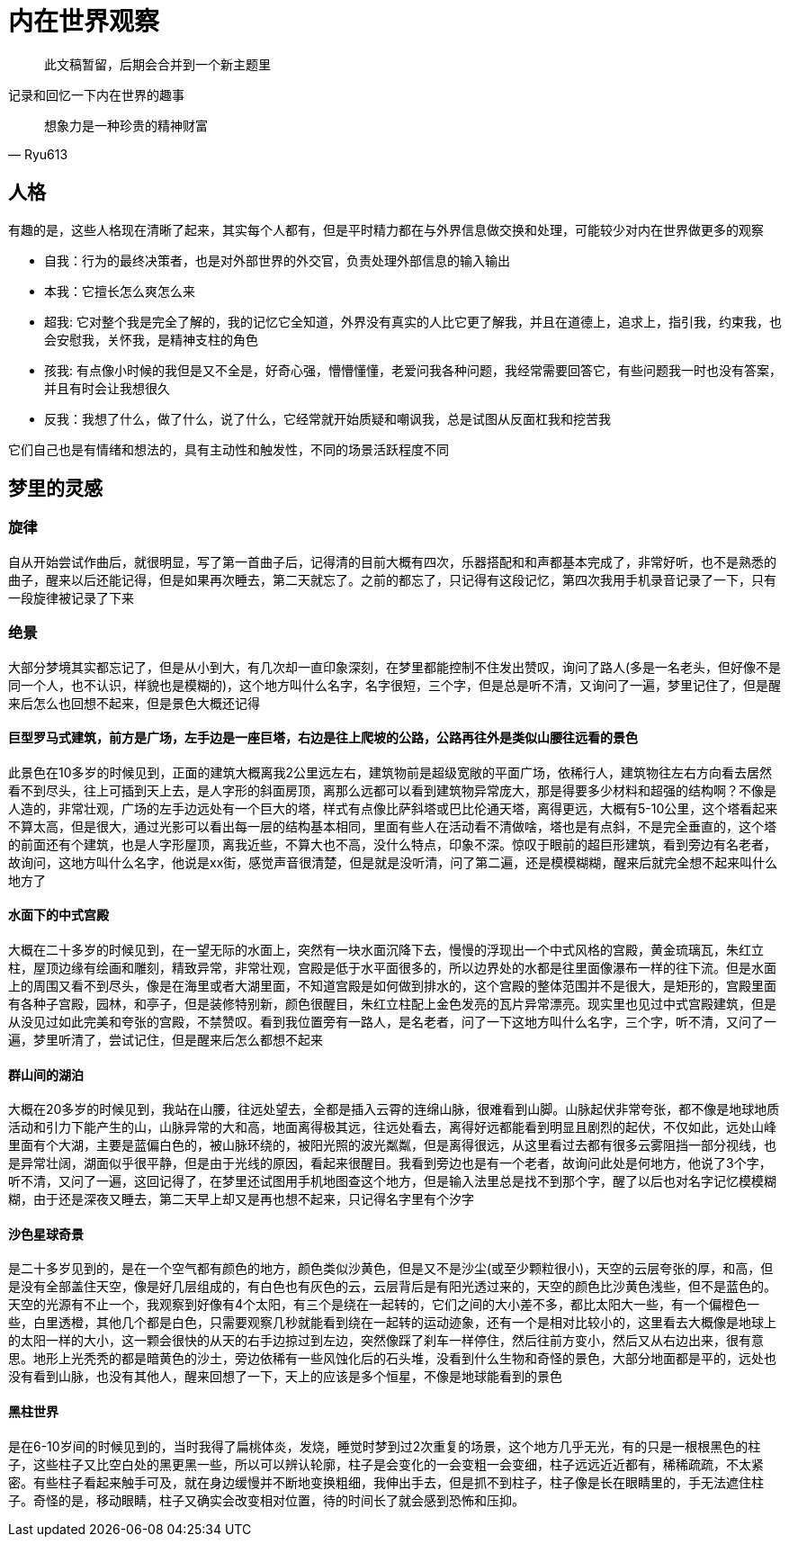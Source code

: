 = 内在世界观察

> 此文稿暂留，后期会合并到一个新主题里

记录和回忆一下内在世界的趣事

[quote,Ryu613]   
想象力是一种珍贵的精神财富

== 人格

有趣的是，这些人格现在清晰了起来，其实每个人都有，但是平时精力都在与外界信息做交换和处理，可能较少对内在世界做更多的观察

* 自我：行为的最终决策者，也是对外部世界的外交官，负责处理外部信息的输入输出
* 本我：它擅长怎么爽怎么来
* 超我: 它对整个我是完全了解的，我的记忆它全知道，外界没有真实的人比它更了解我，并且在道德上，追求上，指引我，约束我，也会安慰我，关怀我，是精神支柱的角色
* 孩我: 有点像小时候的我但是又不全是，好奇心强，懵懵懂懂，老爱问我各种问题，我经常需要回答它，有些问题我一时也没有答案，并且有时会让我想很久
* 反我：我想了什么，做了什么，说了什么，它经常就开始质疑和嘲讽我，总是试图从反面杠我和挖苦我

它们自己也是有情绪和想法的，具有主动性和触发性，不同的场景活跃程度不同

== 梦里的灵感

=== 旋律

自从开始尝试作曲后，就很明显，写了第一首曲子后，记得清的目前大概有四次，乐器搭配和和声都基本完成了，非常好听，也不是熟悉的曲子，醒来以后还能记得，但是如果再次睡去，第二天就忘了。之前的都忘了，只记得有这段记忆，第四次我用手机录音记录了一下，只有一段旋律被记录了下来

=== 绝景

大部分梦境其实都忘记了，但是从小到大，有几次却一直印象深刻，在梦里都能控制不住发出赞叹，询问了路人(多是一名老头，但好像不是同一个人，也不认识，样貌也是模糊的)，这个地方叫什么名字，名字很短，三个字，但是总是听不清，又询问了一遍，梦里记住了，但是醒来后怎么也回想不起来，但是景色大概还记得

==== 巨型罗马式建筑，前方是广场，左手边是一座巨塔，右边是往上爬坡的公路，公路再往外是类似山腰往远看的景色

此景色在10多岁的时候见到，正面的建筑大概离我2公里远左右，建筑物前是超级宽敞的平面广场，依稀行人，建筑物往左右方向看去居然看不到尽头，往上可插到天上去，是人字形的斜面房顶，离那么远都可以看到建筑物异常庞大，那是得要多少材料和超强的结构啊？不像是人造的，非常壮观，广场的左手边远处有一个巨大的塔，样式有点像比萨斜塔或巴比伦通天塔，离得更远，大概有5-10公里，这个塔看起来不算太高，但是很大，通过光影可以看出每一层的结构基本相同，里面有些人在活动看不清做啥，塔也是有点斜，不是完全垂直的，这个塔的前面还有个建筑，也是人字形屋顶，离我近些，不算大也不高，没什么特点，印象不深。惊叹于眼前的超巨形建筑，看到旁边有名老者，故询问，这地方叫什么名字，他说是xx街，感觉声音很清楚，但是就是没听清，问了第二遍，还是模模糊糊，醒来后就完全想不起来叫什么地方了

==== 水面下的中式宫殿

大概在二十多岁的时候见到，在一望无际的水面上，突然有一块水面沉降下去，慢慢的浮现出一个中式风格的宫殿，黄金琉璃瓦，朱红立柱，屋顶边缘有绘画和雕刻，精致异常，非常壮观，宫殿是低于水平面很多的，所以边界处的水都是往里面像瀑布一样的往下流。但是水面上的周围又看不到尽头，像是在海里或者大湖里面，不知道宫殿是如何做到排水的，这个宫殿的整体范围并不是很大，是矩形的，宫殿里面有各种子宫殿，园林，和亭子，但是装修特别新，颜色很醒目，朱红立柱配上金色发亮的瓦片异常漂亮。现实里也见过中式宫殿建筑，但是从没见过如此完美和夸张的宫殿，不禁赞叹。看到我位置旁有一路人，是名老者，问了一下这地方叫什么名字，三个字，听不清，又问了一遍，梦里听清了，尝试记住，但是醒来后怎么都想不起来

==== 群山间的湖泊

大概在20多岁的时候见到，我站在山腰，往远处望去，全都是插入云霄的连绵山脉，很难看到山脚。山脉起伏非常夸张，都不像是地球地质活动和引力下能产生的山，山脉异常的大和高，地面离得极其远，往远处看去，离得好远都能看到明显且剧烈的起伏，不仅如此，远处山峰里面有个大湖，主要是蓝偏白色的，被山脉环绕的，被阳光照的波光粼粼，但是离得很远，从这里看过去都有很多云雾阻挡一部分视线，也是异常壮阔，湖面似乎很平静，但是由于光线的原因，看起来很醒目。我看到旁边也是有一个老者，故询问此处是何地方，他说了3个字，听不清，又问了一遍，这回记得了，在梦里还试图用手机地图查这个地方，但是输入法里总是找不到那个字，醒了以后也对名字记忆模模糊糊，由于还是深夜又睡去，第二天早上却又是再也想不起来，只记得名字里有个汐字

==== 沙色星球奇景

是二十多岁见到的，是在一个空气都有颜色的地方，颜色类似沙黄色，但是又不是沙尘(或至少颗粒很小)，天空的云层夸张的厚，和高，但是没有全部盖住天空，像是好几层组成的，有白色也有灰色的云，云层背后是有阳光透过来的，天空的颜色比沙黄色浅些，但不是蓝色的。天空的光源有不止一个，我观察到好像有4个太阳，有三个是绕在一起转的，它们之间的大小差不多，都比太阳大一些，有一个偏橙色一些，白里透橙，其他几个都是白色，只需要观察几秒就能看到绕在一起转的运动迹象，还有一个是相对比较小的，这里看去大概像是地球上的太阳一样的大小，这一颗会很快的从天的右手边掠过到左边，突然像踩了刹车一样停住，然后往前方变小，然后又从右边出来，很有意思。地形上光秃秃的都是暗黄色的沙土，旁边依稀有一些风蚀化后的石头堆，没看到什么生物和奇怪的景色，大部分地面都是平的，远处也没有看到山脉，也没有其他人，醒来回想了一下，天上的应该是多个恒星，不像是地球能看到的景色

==== 黑柱世界

是在6-10岁间的时候见到的，当时我得了扁桃体炎，发烧，睡觉时梦到过2次重复的场景，这个地方几乎无光，有的只是一根根黑色的柱子，这些柱子又比空白处的黑更黑一些，所以可以辨认轮廓，柱子是会变化的一会变粗一会变细，柱子远远近近都有，稀稀疏疏，不太紧密。有些柱子看起来触手可及，就在身边缓慢并不断地变换粗细，我伸出手去，但是抓不到柱子，柱子像是长在眼睛里的，手无法遮住柱子。奇怪的是，移动眼睛，柱子又确实会改变相对位置，待的时间长了就会感到恐怖和压抑。

